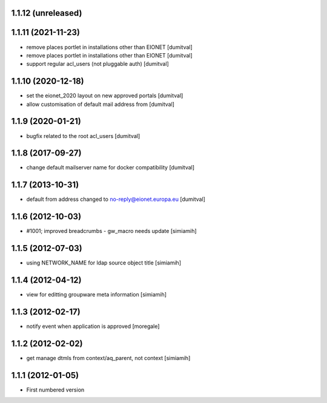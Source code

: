 1.1.12 (unreleased)
------------------

1.1.11 (2021-11-23)
------------------
* remove places portlet in installations other than EIONET [dumitval]
* remove places portlet in installations other than EIONET [dumitval]
* support regular acl_users (not pluggable auth) [dumitval]

1.1.10 (2020-12-18)
------------------
* set the eionet_2020 layout on new approved portals [dumitval]
* allow customisation of default mail address from [dumitval]

1.1.9 (2020-01-21)
------------------
* bugfix related to the root acl_users [dumitval]

1.1.8 (2017-09-27)
------------------
* change default mailserver name for docker compatibility [dumitval]

1.1.7 (2013-10-31)
------------------
* default from address changed to no-reply@eionet.europa.eu [dumitval]

1.1.6 (2012-10-03)
------------------
* #1001; improved breadcrumbs - gw_macro needs update [simiamih]

1.1.5 (2012-07-03)
------------------
* using NETWORK_NAME for ldap source object title [simiamih]

1.1.4 (2012-04-12)
------------------
* view for editting groupware meta information [simiamih]

1.1.3 (2012-02-17)
-------------------
* notify event when application is approved [moregale]

1.1.2 (2012-02-02)
-------------------
* get manage dtmls from context/aq_parent, not context [simiamih]

1.1.1 (2012-01-05)
-------------------
* First numbered version
